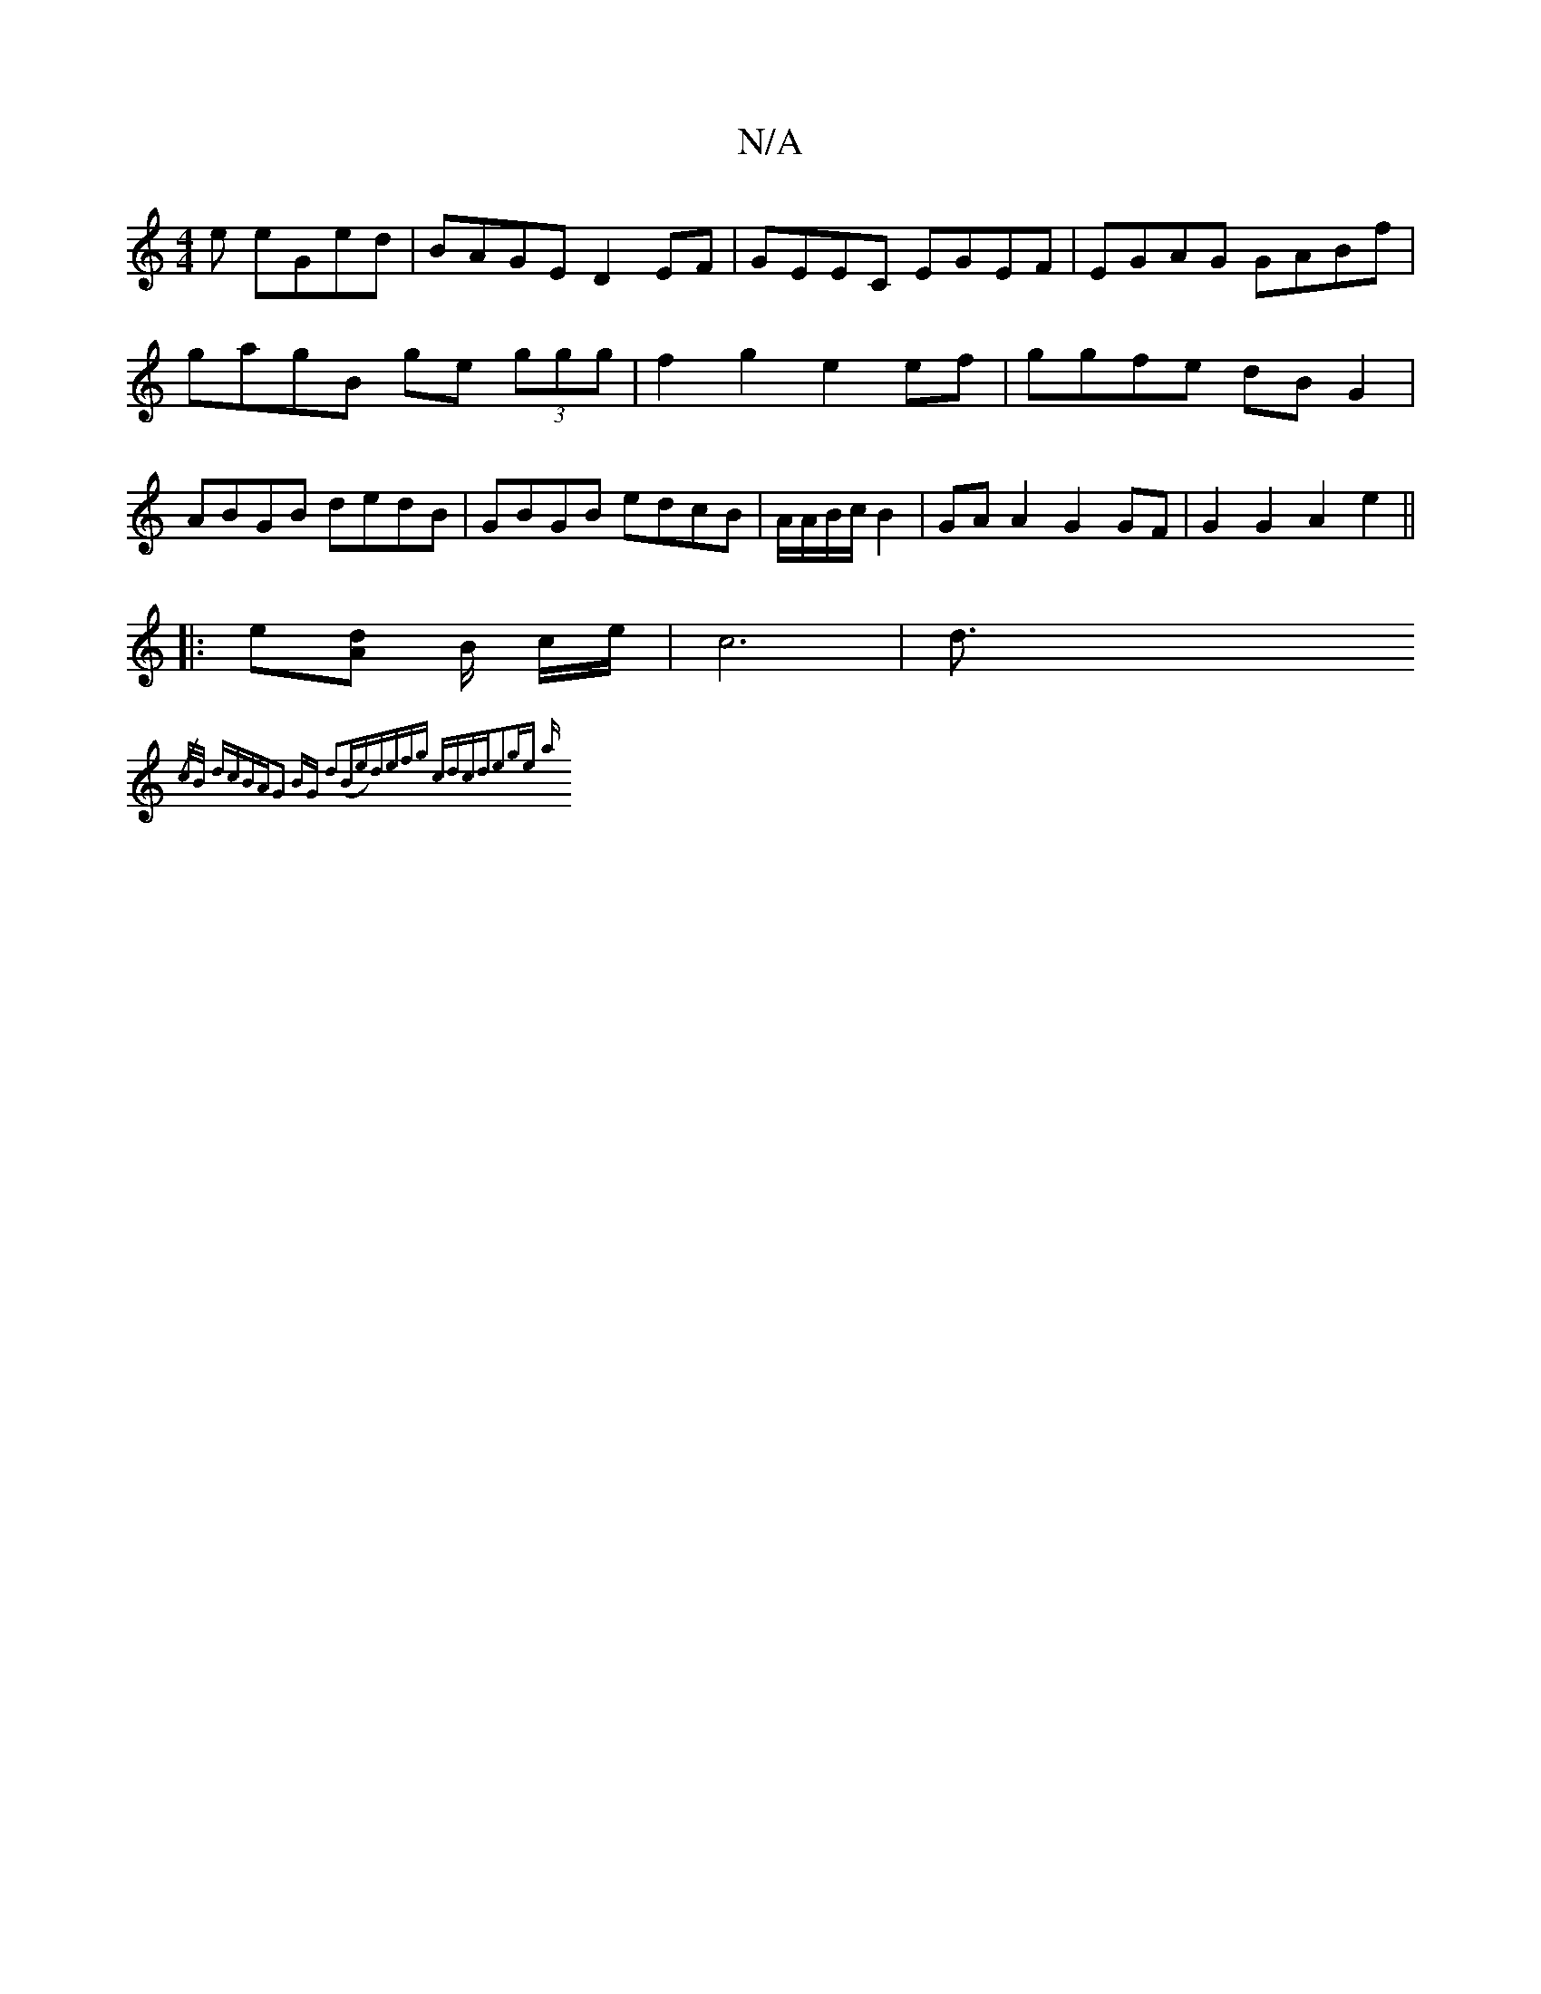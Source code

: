 X:1
T:N/A
M:4/4
R:N/A
K:Cmajor
3e eGed|BAGE D2EF|GEEC EGEF|EGAG GABf|gagB ge (3ggg|f2g2 e2ef|ggfe dBG2|ABGB dedB|GBGB edcB|A/A/B/c/ B2 | GA A2 G2 GF|G2G2 A2e2||
|:e[dA] B/2 c/2e/2| c6-|d3/2
{/c/B/ dcBA|G2 BG d2(Be)|defg cdcd|e2ge a